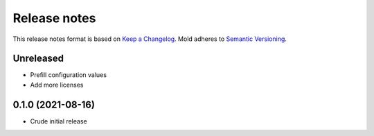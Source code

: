 .. _release-notes:

Release notes
=============

This release notes format is based on
`Keep a Changelog <https://keepachangelog.com>`_.
Mold adheres to `Semantic Versioning <https://semver.org>`_.

Unreleased
----------
- Prefill configuration values
- Add more licenses

0.1.0 (2021-08-16)
------------------
- Crude initial release
